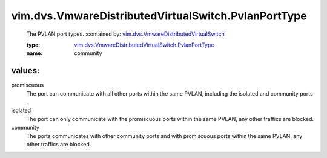 .. _vim.dvs.VmwareDistributedVirtualSwitch: ../../../vim/dvs/VmwareDistributedVirtualSwitch.rst

.. _vim.dvs.VmwareDistributedVirtualSwitch.PvlanPortType: ../../../vim/dvs/VmwareDistributedVirtualSwitch/PvlanPortType.rst

vim.dvs.VmwareDistributedVirtualSwitch.PvlanPortType
====================================================
  The PVLAN port types.
  :contained by: `vim.dvs.VmwareDistributedVirtualSwitch`_

  :type: `vim.dvs.VmwareDistributedVirtualSwitch.PvlanPortType`_

  :name: community

values:
--------

promiscuous
   The port can communicate with all other ports within the same PVLAN, including the isolated and community ports .

isolated
   The port can only communicate with the promiscuous ports within the same PVLAN, any other traffics are blocked.

community
   The ports communicates with other community ports and with promiscuous ports within the same PVLAN. any other traffics are blocked.
